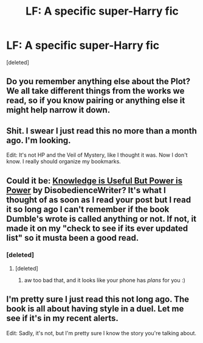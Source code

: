 #+TITLE: LF: A specific super-Harry fic

* LF: A specific super-Harry fic
:PROPERTIES:
:Score: 8
:DateUnix: 1427629198.0
:DateShort: 2015-Mar-29
:FlairText: Request
:END:
[deleted]


** Do you remember anything else about the Plot? We all take different things from the works we read, so if you know pairing or anything else it might help narrow it down.
:PROPERTIES:
:Author: DandalfTheWhite
:Score: 2
:DateUnix: 1427651660.0
:DateShort: 2015-Mar-29
:END:


** Shit. I swear I just read this no more than a month ago. I'm looking.

Edit: It's not HP and the Veil of Mystery, like I thought it was. Now I don't know. I really should organize my bookmarks.
:PROPERTIES:
:Author: GrinningJest3r
:Score: 2
:DateUnix: 1427660285.0
:DateShort: 2015-Mar-30
:END:


** Could it be: [[https://www.fanfiction.net/s/8215565/1/Knowledge-is-Useful-But-Power-is-Power][Knowledge is Useful But Power is Power]] by DisobedienceWriter? It's what I thought of as soon as I read your post but I read it so long ago I can't remember if the book Dumble's wrote is called anything or not. If not, it made it on my "check to see if its ever updated list" so it musta been a good read.
:PROPERTIES:
:Author: Deygn
:Score: 1
:DateUnix: 1427689754.0
:DateShort: 2015-Mar-30
:END:

*** [deleted]
:PROPERTIES:
:Score: 1
:DateUnix: 1427699719.0
:DateShort: 2015-Mar-30
:END:

**** [deleted]
:PROPERTIES:
:Score: 1
:DateUnix: 1427735340.0
:DateShort: 2015-Mar-30
:END:

***** aw too bad that, and it looks like your phone has /plans/ for you :)
:PROPERTIES:
:Author: Deygn
:Score: 2
:DateUnix: 1427752560.0
:DateShort: 2015-Mar-31
:END:


** I'm pretty sure I just read this not long ago. The book is all about having style in a duel. Let me see if it's in my recent alerts.

Edit: Sadly, it's not, but I'm pretty sure I know the story you're talking about.
:PROPERTIES:
:Author: Hyakarin
:Score: 1
:DateUnix: 1427938153.0
:DateShort: 2015-Apr-02
:END:
